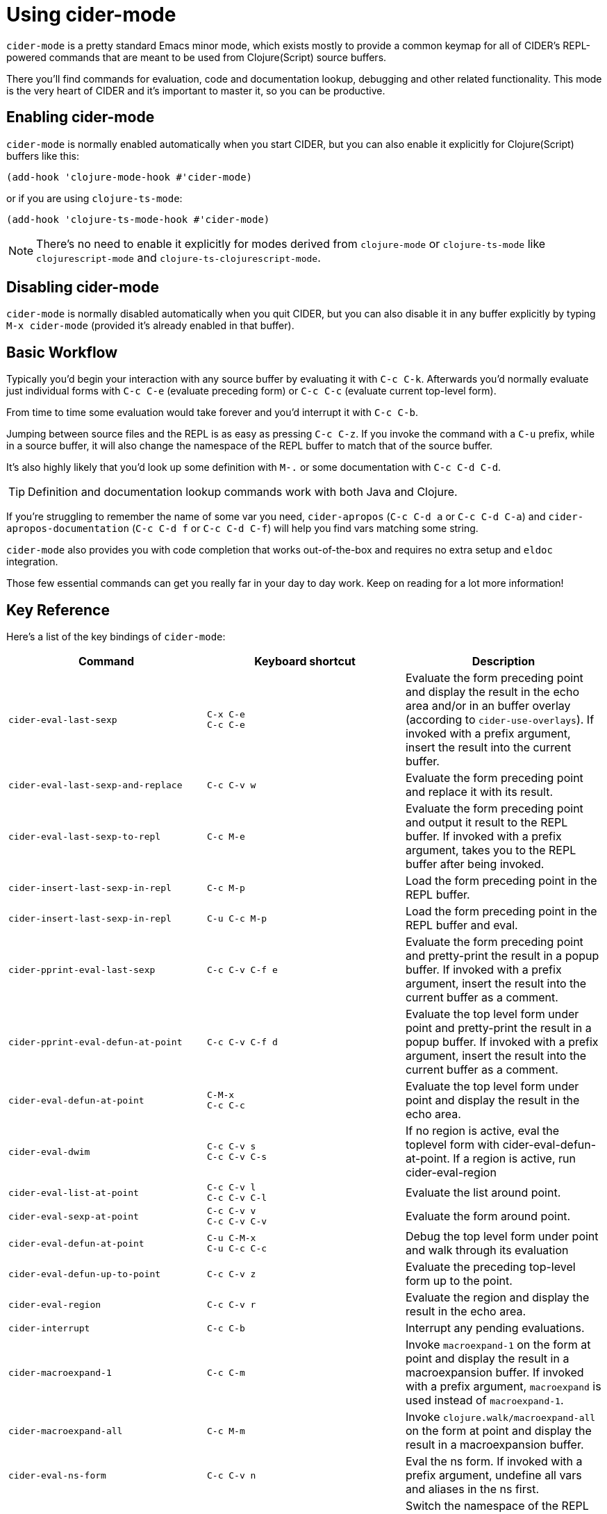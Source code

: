 = Using cider-mode
:experimental:

`cider-mode` is a pretty standard Emacs minor mode, which exists mostly to provide a
common keymap for all of CIDER's REPL-powered commands that are meant to be used
from Clojure(Script) source buffers.

There you'll find commands for evaluation, code and documentation lookup, debugging and
other related functionality. This mode is the very heart of CIDER and it's important to master
it, so you can be productive.

== Enabling cider-mode

`cider-mode` is normally enabled automatically when you start CIDER, but you can also enable it explicitly for Clojure(Script) buffers like this:

[source,lisp]
----
(add-hook 'clojure-mode-hook #'cider-mode)
----

or if you are using `clojure-ts-mode`:

[source,lisp]
----
(add-hook 'clojure-ts-mode-hook #'cider-mode)
----

NOTE: There's no need to enable it explicitly for modes derived from `clojure-mode` or `clojure-ts-mode` like `clojurescript-mode` and `clojure-ts-clojurescript-mode`.

== Disabling cider-mode

`cider-mode` is normally disabled automatically when you quit CIDER, but you can also disable it in any buffer explicitly by typing `M-x cider-mode` (provided it's already enabled in that buffer).

== Basic Workflow

Typically you'd begin your interaction with any source buffer by evaluating it with kbd:[C-c C-k].
Afterwards you'd normally evaluate just individual forms with kbd:[C-c C-e] (evaluate preceding form) or kbd:[C-c C-c] (evaluate current top-level form).

From time to time some evaluation would take forever and you'd interrupt it with kbd:[C-c C-b].

Jumping between source files and the REPL is as easy as pressing kbd:[C-c C-z]. If you invoke the command with a kbd:[C-u]
prefix, while in a source buffer, it will also change the namespace of the REPL buffer to match that of the source buffer.

It's also highly likely that you'd look up some definition with kbd:[M-.] or some documentation with kbd:[C-c C-d C-d].

TIP: Definition and documentation lookup commands work with both Java and Clojure.

If you're struggling to remember the name of some var you need, `cider-apropos` (kbd:[C-c C-d a] or kbd:[C-c C-d C-a])
and `cider-apropos-documentation` (kbd:[C-c C-d f] or kbd:[C-c C-d C-f]) will help you find vars matching some string.

`cider-mode` also provides you with code completion that works out-of-the-box and requires no extra setup and `eldoc` integration.

Those few essential commands can get you really far in your day to day work. Keep on reading for a lot more information!

== Key Reference

Here's a list of the key bindings of `cider-mode`:

|===
| Command | Keyboard shortcut | Description

| `cider-eval-last-sexp`
| kbd:[C-x C-e] +
kbd:[C-c C-e]
| Evaluate the form preceding point and display the result in the echo area and/or in an buffer overlay (according to `cider-use-overlays`).  If invoked with a prefix argument, insert the result into the current buffer.

| `cider-eval-last-sexp-and-replace`
| kbd:[C-c C-v w]
| Evaluate the form preceding point and replace it with its result.

| `cider-eval-last-sexp-to-repl`
| kbd:[C-c M-e]
| Evaluate the form preceding point and output it result to the REPL buffer.  If invoked with a prefix argument, takes you to the REPL buffer after being invoked.

| `cider-insert-last-sexp-in-repl`
| kbd:[C-c M-p]
| Load the form preceding point in the REPL buffer.

| `cider-insert-last-sexp-in-repl`
| kbd:[C-u C-c M-p]
| Load the form preceding point in the REPL buffer and eval.

| `cider-pprint-eval-last-sexp`
| kbd:[C-c C-v C-f e]
| Evaluate the form preceding point and pretty-print the result in a popup buffer. If invoked with a prefix argument, insert the result into the current buffer as a comment.

| `cider-pprint-eval-defun-at-point`
| kbd:[C-c C-v C-f d]
| Evaluate the top level form under point and pretty-print the result in a popup buffer. If invoked with a prefix argument, insert the result into the current buffer as a comment.

| `cider-eval-defun-at-point`
| kbd:[C-M-x] +
kbd:[C-c C-c]
| Evaluate the top level form under point and display the result in the echo area.

| `cider-eval-dwim`
| kbd:[C-c C-v s] +
kbd:[C-c C-v C-s]
| If no region is active, eval the toplevel form with cider-eval-defun-at-point. If a region is active, run cider-eval-region

| `cider-eval-list-at-point`
| kbd:[C-c C-v l] +
kbd:[C-c C-v C-l]
| Evaluate the list around point.

| `cider-eval-sexp-at-point`
| kbd:[C-c C-v v] +
kbd:[C-c C-v C-v]
| Evaluate the form around point.

| `cider-eval-defun-at-point`
| kbd:[C-u C-M-x] +
kbd:[C-u C-c C-c]
| Debug the top level form under point and walk through its evaluation

| `cider-eval-defun-up-to-point`
| kbd:[C-c C-v z]
| Evaluate the preceding top-level form up to the point.

| `cider-eval-region`
| kbd:[C-c C-v r]
| Evaluate the region and display the result in the echo area.

| `cider-interrupt`
| kbd:[C-c C-b]
| Interrupt any pending evaluations.

| `cider-macroexpand-1`
| kbd:[C-c C-m]
| Invoke `macroexpand-1` on the form at point and display the result in a macroexpansion buffer.  If invoked with a prefix argument, `macroexpand` is used instead of `macroexpand-1`.

| `cider-macroexpand-all`
| kbd:[C-c M-m]
| Invoke `clojure.walk/macroexpand-all` on the form at point and display the result in a macroexpansion buffer.

| `cider-eval-ns-form`
| kbd:[C-c C-v n]
| Eval the ns form. If invoked with a prefix argument, undefine all vars and aliases in the ns first.

| `cider-repl-set-ns`
| kbd:[C-c M-n (M-)n]
| Switch the namespace of the REPL buffer to the namespace of the current buffer.

| `cider-switch-to-repl-buffer`
| kbd:[C-c C-z]
| Switch to the relevant REPL buffer. Use a prefix argument to change the namespace of the REPL buffer to match the currently visited source file.

| `cider-switch-to-repl-buffer`
| kbd:[C-u C-u C-c C-z]
| Switch to the REPL buffer based on a user prompt for a directory.

| `cider-load-buffer-and-switch-to-repl-buffer`
| kbd:[C-c M-z]
| Load (eval) the current buffer and switch to the relevant REPL buffer. Use a prefix argument to change the namespace of the REPL buffer to match the currently visited source file.

| `cider-describe-connection`
| kbd:[C-c M-d]
| Display default REPL connection details, including project directory name, buffer namespace, host and port.

| `cider-find-and-clear-repl-output`
| kbd:[C-c C-o]
| Clear the last output in the REPL buffer. With a prefix argument it will clear the entire REPL buffer, leaving only a prompt. Useful if you're running the REPL buffer in a side by side buffer.

| `cider-load-buffer`
| kbd:[C-c C-k]
| Load (eval) the current buffer. If invoked with a prefix argument, undefine all vars and aliases in the ns before loading.

| `cider-load-file`
| kbd:[C-c C-l]
| Load (eval) a Clojure file. If invoked with a prefix argument, undefine all vars and aliases in the ns before loading.

| `cider-load-all-files`
| kbd:[C-c C-M-l]
| Load (eval) all Clojure files below a directory. If invoked with a prefix argument, undefine all vars and aliases in each file before loading.

| `cider-ns-refresh`
| kbd:[C-c M-n (M-)r]
| Reload all modified files on the classpath. If invoked with a prefix argument, reload all files on the classpath. If invoked with a double prefix argument, clear the state of the namespace tracker before reloading.

| `cider-doc`
| kbd:[C-c C-d d] +
kbd:[C-c C-d C-d]
| Display doc string for the symbol at point.  If invoked with a prefix argument it inverts the value of `cider-prompt-for-symbol`.

| `cider-javadoc`
| kbd:[C-c C-d j] +
kbd:[C-c C-d C-j]
| Display JavaDoc (in your default browser) for the symbol at point.  If invoked with a prefix argument it inverts the value of `cider-prompt-for-symbol`.

| `cider-clojuredocs`
| kbd:[C-c C-d c] +
kbd:[C-c C-d C-c]
| Lookup symbol in ClojureDocs. If invoked with a prefix argument it inverts the value of `cider-prompt-for-symbol`.

| `cider-clojuredocs-web`
| kbd:[C-c C-d w] +
kbd:[C-c C-d C-w]
| Open the ClojureDocs documentation for symbol in a web browser. If invoked with a prefix argument it inverts the value of `cider-prompt-for-symbol`.

| `cider-apropos`
| kbd:[C-c C-d a] +
kbd:[C-c C-d C-a]
| Apropos search for functions/vars.

| `cider-apropos-documentation`
| kbd:[C-c C-d f] +
kbd:[C-c C-d C-f]
| Apropos search for documentation.

| `cider-apropos-documentation-select`
| kbd:[C-c C-d e] +
kbd:[C-c C-d C-e]
| Apropos search for documentation & select.

| `cider-inspect`
| kbd:[C-c M-i]
| Inspect expression. Will act on expression at point if present.

| `cider-toggle-trace-var`
| kbd:[C-c M-t v]
| Toggle var tracing. If invoked with a prefix argument it inverts the value of `cider-prompt-for-symbol`.

| `cider-toggle-trace-ns`
| kbd:[C-c M-t n]
| Toggle namespace tracing.

| `cider-undef`
| kbd:[C-c C-u]
| Undefine a symbol. If invoked with a prefix argument it inverts the value of `cider-prompt-for-symbol`.

| `cider-undef-all`
| kbd:[C-c C-M-u]
| Undefine all symbols and aliases in the namespace.

| `cider-test-run-test`
| kbd:[C-c C-t t] +
kbd:[C-c C-t C-t]
| Run test at point. If the form under the point is a function, try to search and run a corresponding test.

| `cider-test-rerun-test`
| kbd:[C-c C-t a] +
kbd:[C-c C-t C-a]
| Re-run the last test you ran.

| `cider-test-run-ns-tests`
| kbd:[C-c C-t n] +
kbd:[C-c C-t C-n]
| Run tests for current namespace.

| `cider-test-run-loaded-tests`
| kbd:[C-c C-t l] +
kbd:[C-c C-t C-l]
| Run tests for all loaded namespaces.

| `cider-test-run-project-tests`
| kbd:[C-c C-t p] +
kbd:[C-c C-t C-p]
| Run tests for all project namespaces. This loads the additional namespaces.

| `cider-test-rerun-failed-tests`
| kbd:[C-c C-t r] +
kbd:[C-c C-t C-r]
| Re-run test failures/errors.

| `cider-test-show-report`
| kbd:[C-c C-t b] +
kbd:[C-c C-t C-b]
| Show the test report buffer.

| `cider-find-var`
| kbd:[M-.]
| Jump to the definition of a symbol.  If invoked with a prefix argument it inverts the value of `cider-prompt-for-symbol`.

| `cider-find-keyword`
| kbd:[C-c C-:]
| Find the namespace of the keyword at point and its primary occurrence there.  If invoked with a prefix argument it inverts the value of `cider-prompt-for-symbol`.

| `cider-find-dwim-at-mouse`
| kbd:[mouse-5] or kbd:[mouse-9]
| Jump to the definition of a symbol using mouse.

| `xref-pop-marker-stack`
| kbd:[mouse-4] or kbd:[mouse-8]
| Jump back to where `cider-find-dwim-at-mouse` was invoked.

| `cider-find-resource`
| kbd:[C-c M-.]
| Jump to the resource referenced by the string at point.

| `cider-find-ns`
| kbd:[C-c C-.]
| Jump to some namespace on the classpath.

| `cider-xref-fn-refs`
| kbd:[C-c C-? r]
| Display function usages across loaded namespaces in a dedicated buffer.

| `cider-xref-fn-refs-select`
| kbd:[C-c C-? C-r]
| Display function usages across loaded namespaces in a minibuffer selector.

| `cider-xref-fn-deps`
| kbd:[C-c C-? d]
| Display function deps (other functions used by it) in a dedicated buffer.

| `cider-xref-fn-deps-select`
| kbd:[C-c C-? C-d]
| Display function deps (other functions used by it) in a minibuffer selector.

| `cider-pop-back`
| kbd:[M-,]
| Return to your pre-jump location.

| `complete-symbol`
| kbd:[M-TAB]
| Complete the symbol at point.

| `cider-quit`
| kbd:[C-c C-q]
| Quit the current nREPL connection.
|===


[TIP]
====
There's no need to memorize this list. If you're in a Clojure buffer with `cider-mode`
active you'll have a CIDER menu available. The menu lists all the most important
commands and their keybindings. You can also invoke kbd:[C-h f RET cider-mode] to
get a list of the keybindings for `cider-mode`.

image::menu_example.png[CIDER interactions menu]

An even better solution would be to install https://github.com/justbur/emacs-which-key[which-key], which will
automatically show you a list of available keybindings as you start typing some
keys. This will simplify your interactions with CIDER quite a lot,
especially in
the beginning. Here's what you'd see if you typed kbd:[C-c C-d] in a
Clojure buffer:

image::cider-which-key.png[CIDER which-key]
====
